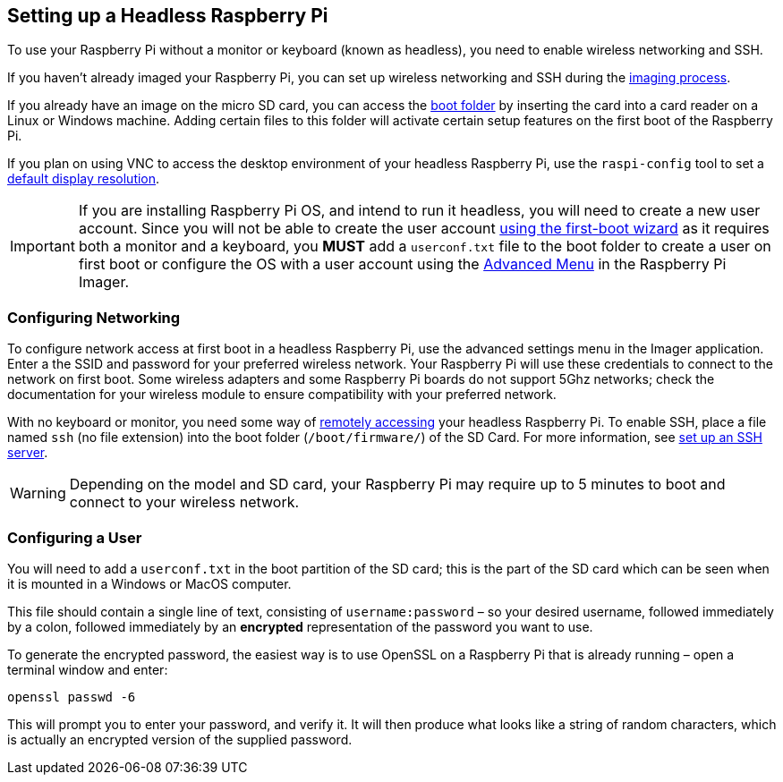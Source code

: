 == Setting up a Headless Raspberry Pi

To use your Raspberry Pi without a monitor or keyboard (known as headless), you need to enable wireless networking and SSH.

If you haven't already imaged your Raspberry Pi, you can set up wireless networking and SSH during the xref:getting-started.adoc#installing-the-operating-system[imaging process].

If you already have an image on the micro SD card, you can access the xref:configuration.adoc#the-boot-folder[boot folder] by inserting the card into a card reader on a Linux or Windows machine. Adding certain files to this folder will activate certain setup features on the first boot of the Raspberry Pi.

If you plan on using VNC to access the desktop environment of your headless Raspberry Pi, use the `raspi-config` tool to set a xref:configuration.adoc#resolution[default display resolution].

IMPORTANT: If you are installing Raspberry Pi OS, and intend to run it headless, you will need to create a new user account. Since you will not be able to create the user account xref:getting-started.adoc#configuration-on-first-boot[using the first-boot wizard] as it requires both a monitor and a keyboard, you *MUST* add a `userconf.txt` file to the boot folder to create a user on first boot or configure the OS with a user account using the xref:getting-started.adoc#advanced-options[Advanced Menu] in the Raspberry Pi Imager.

=== Configuring Networking

To configure network access at first boot in a headless Raspberry Pi, use the advanced settings menu in the Imager application. Enter a the SSID and password for your preferred wireless network. Your Raspberry Pi will use these credentials to connect to the network on first boot. Some wireless adapters and some Raspberry Pi boards do not support 5Ghz networks; check the documentation for your wireless module to ensure compatibility with your preferred network.

With no keyboard or monitor, you need some way of xref:remote-access.adoc[remotely accessing] your headless Raspberry Pi. To enable SSH, place a file named `ssh` (no file extension) into the boot folder (`/boot/firmware/`) of the SD Card. For more information, see xref:remote-access.adoc#ssh[set up an SSH server].

WARNING: Depending on the model and SD card, your Raspberry Pi may require up to 5 minutes to boot and connect to your wireless network.

[[configuring-a-user]]
=== Configuring a User

You will need to add a `userconf.txt` in the boot partition of the SD card; this is the part of the SD card which can be seen when it is mounted in a Windows or MacOS computer.

This file should contain a single line of text, consisting of `username:password` – so your desired username, followed immediately by a colon, followed immediately by an *encrypted* representation of the password you want to use.

To generate the encrypted password, the easiest way is to use OpenSSL on a Raspberry Pi that is already running – open a terminal window and enter:

----
openssl passwd -6
----

This will prompt you to enter your password, and verify it. It will then produce what looks like a string of random characters, which is actually an encrypted version of the supplied password.
